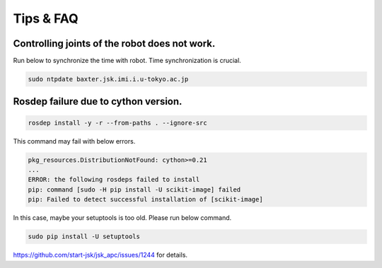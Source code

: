 Tips & FAQ
==========


Controlling joints of the robot does not work.
----------------------------------------------
Run below to synchronize the time with robot.
Time synchronization is crucial.

.. code-block:: bash

  sudo ntpdate baxter.jsk.imi.i.u-tokyo.ac.jp

Rosdep failure due to cython version.
-----------------------
.. code-block:: bash

  rosdep install -y -r --from-paths . --ignore-src

This command may fail with below errors.

.. code-block:: bash

  pkg_resources.DistributionNotFound: cython>=0.21
  ...
  ERROR: the following rosdeps failed to install
  pip: command [sudo -H pip install -U scikit-image] failed
  pip: Failed to detect successful installation of [scikit-image]

In this case, maybe your setuptools is too old. Please run below command.

.. code-block:: bash

  sudo pip install -U setuptools

https://github.com/start-jsk/jsk_apc/issues/1244 for details.
